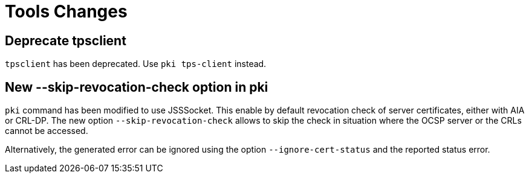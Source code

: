 = Tools Changes =

== Deprecate tpsclient ==

`tpsclient` has been deprecated. Use `pki tps-client` instead.

== New --skip-revocation-check option in pki ==

`pki` command has been modified to use JSSSocket. This enable by
default revocation check of server certificates, either with AIA or
CRL-DP. The new option `--skip-revocation-check` allows to skip the
check in situation where the OCSP server or the CRLs cannot be
accessed.

Alternatively, the generated error can be ignored using the option
`--ignore-cert-status` and the reported status error.
